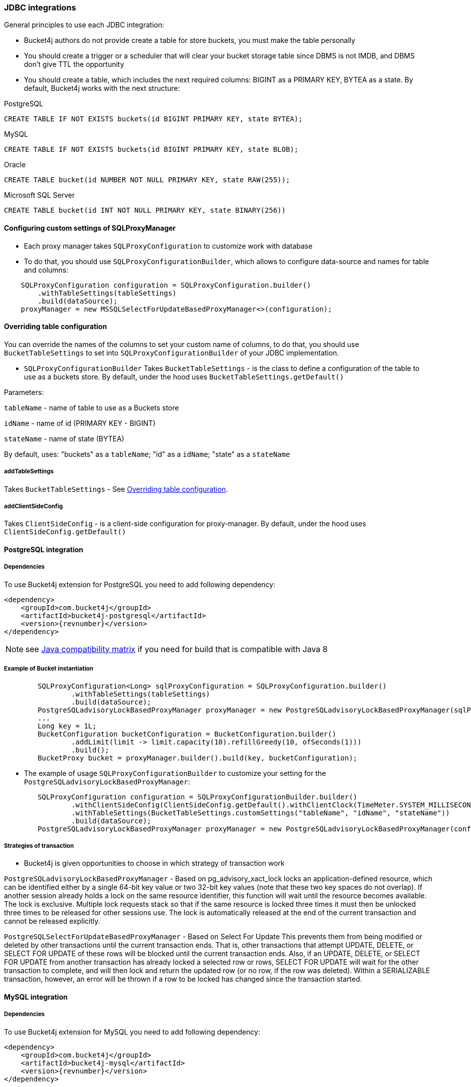 === JDBC integrations
General principles to use each JDBC integration:

* Bucket4j authors do not provide create a table for store buckets, you must make the table personally
* You should create a trigger or a scheduler that will clear your bucket storage table since DBMS is not IMDB, and DBMS don't give TTL the opportunity
* You should create a table, which includes the next required columns: BIGINT as a PRIMARY KEY, BYTEA as a state. By default, Bucket4j works with the next structure:

.PostgreSQL
[,sql]
----
CREATE TABLE IF NOT EXISTS buckets(id BIGINT PRIMARY KEY, state BYTEA);
----

.MySQL
[,sql]
----
CREATE TABLE IF NOT EXISTS buckets(id BIGINT PRIMARY KEY, state BLOB);
----

.Oracle
[,sql]
----
CREATE TABLE bucket(id NUMBER NOT NULL PRIMARY KEY, state RAW(255));
----

.Microsoft SQL Server
[,sql]
----
CREATE TABLE bucket(id INT NOT NULL PRIMARY KEY, state BINARY(256))
----

==== Configuring custom settings of SQLProxyManager
* Each proxy manager takes `SQLProxyConfiguration` to customize work with database

* To do that, you should use `SQLProxyConfigurationBuilder`, which allows to configure data-source and names for table and columns:
[source, java]
----
    SQLProxyConfiguration configuration = SQLProxyConfiguration.builder()
        .withTableSettings(tableSettings)
        .build(dataSource);
    proxyManager = new MSSQLSelectForUpdateBasedProxyManager<>(configuration);
----

==== Overriding table configuration
You can override the names of the columns to set your custom name of columns, to do that, you should use `BucketTableSettings` to set into `SQLProxyConfigurationBuilder` of your JDBC implementation.

* `SQLProxyConfigurationBuilder` Takes `BucketTableSettings` - is the class to define a configuration of the table to use as a buckets store. By default, under the hood uses `BucketTableSettings.getDefault()`

Parameters:

`tableName` - name of table to use as a Buckets store

`idName` - name of id (PRIMARY KEY - BIGINT)

`stateName` - name of state (BYTEA)

By default, uses: "buckets" as a `tableName`; "id" as a `idName`; "state" as a `stateName`

===== addTableSettings
Takes `BucketTableSettings` - See <<Overriding table configuration>>.

===== addClientSideConfig
Takes `ClientSideConfig` - is a client-side configuration for proxy-manager. By default, under the hood uses `ClientSideConfig.getDefault()`


==== PostgreSQL integration
===== Dependencies
To use Bucket4j extension for PostgreSQL you need to add following dependency:
[,xml,subs=attributes+]
----
<dependency>
    <groupId>com.bucket4j</groupId>
    <artifactId>bucket4j-postgresql</artifactId>
    <version>{revnumber}</version>
</dependency>
----
NOTE: see https://github.com/bucket4j/bucket4j/tree/8.0#java-compatibility-matrix[Java compatibility matrix] if you need for build that is compatible with Java 8

===== Example of Bucket instantiation
----
        SQLProxyConfiguration<Long> sqlProxyConfiguration = SQLProxyConfiguration.builder()
                .withTableSettings(tableSettings)
                .build(dataSource);
        PostgreSQLadvisoryLockBasedProxyManager proxyManager = new PostgreSQLadvisoryLockBasedProxyManager(sqlProxyConfiguration);
        ...
        Long key = 1L;
        BucketConfiguration bucketConfiguration = BucketConfiguration.builder()
                .addLimit(limit -> limit.capacity(10).refillGreedy(10, ofSeconds(1)))
                .build();
        BucketProxy bucket = proxyManager.builder().build(key, bucketConfiguration);
----

* The example of usage `SQLProxyConfigurationBuilder` to customize your setting for the `PostgreSQLadvisoryLockBasedProxyManager`:
----
        SQLProxyConfiguration configuration = SQLProxyConfigurationBuilder.builder()
                .withClientSideConfig(ClientSideConfig.getDefault().withClientClock(TimeMeter.SYSTEM_MILLISECONDS))
                .withTableSettings(BucketTableSettings.customSettings("tableName", "idName", "stateName"))
                .build(dataSource);
        PostgreSQLadvisoryLockBasedProxyManager proxyManager = new PostgreSQLadvisoryLockBasedProxyManager(configuration);
----

===== Strategies of transaction

* Bucket4j is given opportunities to choose in which strategy of transaction work

`PostgreSQLadvisoryLockBasedProxyManager` - Based on pg_advisory_xact_lock locks an application-defined resource, which can be identified either by a single 64-bit key value or two 32-bit key values (note that these two key spaces do not overlap).
If another session already holds a lock on the same resource identifier, this function will wait until the resource becomes available.
The lock is exclusive.
Multiple lock requests stack so that if the same resource is locked three times it must then be unlocked three times to be released for other sessions use.
The lock is automatically released at the end of the current transaction and cannot be released explicitly.

`PostgreSQLSelectForUpdateBasedProxyManager` - Based on Select For Update
This prevents them from being modified or deleted by other transactions until the current transaction ends.
That is, other transactions that attempt UPDATE, DELETE, or SELECT FOR UPDATE of these rows will be blocked until the current transaction ends.
Also, if an UPDATE, DELETE, or SELECT FOR UPDATE from another transaction has already locked a selected row or rows, SELECT FOR UPDATE will wait for the other transaction to complete, and will then lock and return the updated row (or no row, if the row was deleted).
Within a SERIALIZABLE transaction, however, an error will be thrown if a row to be locked has changed since the transaction started.

==== MySQL integration
===== Dependencies
To use Bucket4j extension for MySQL you need to add following dependency:

[,xml,subs=attributes+]
----
<dependency>
    <groupId>com.bucket4j</groupId>
    <artifactId>bucket4j-mysql</artifactId>
    <version>{revnumber}</version>
</dependency>
----

===== Example of Bucket instantiation

----
        SQLProxyConfiguration<Long> sqlProxyConfiguration = SQLProxyConfiguration.builder()
                .withTableSettings(tableSettings)
                .build(dataSource);
        MySQLSelectForUpdateBasedProxyManager proxyManager = new MySQLSelectForUpdateBasedProxyManager(sqlProxyConfiguration);

        ...
        Long key = 1L;
        BucketConfiguration bucketConfiguration = BucketConfiguration.builder()
                .addLimit(limit -> limit.capacity(10).refillGreedy(10, ofSeconds(1)))
                .build();
        BucketProxy bucket = proxyManager.builder().build(key, bucketConfiguration);
----

==== Oracle integration
===== Dependencies
To use Bucket4j extension for MySQL you need to add following dependency:

[,xml,subs=attributes+]
----
<dependency>
    <groupId>com.bucket4j</groupId>
    <artifactId>bucket4j-oracle</artifactId>
    <version>{revnumber}</version>
</dependency>
----

===== Example of Bucket instantiation

----
        SQLProxyConfiguration<Long> sqlProxyConfiguration = SQLProxyConfiguration.builder()
                .withTableSettings(tableSettings)
                .build(dataSource);
        OracleSelectForUpdateBasedProxyManager proxyManager = new OracleSelectForUpdateBasedProxyManager(sqlProxyConfiguration);
        ...
        BucketConfiguration bucketConfiguration = BucketConfiguration.builder()
                .addLimit(limit -> limit.capacity(10).refillGreedy(10, ofSeconds(1)))
                .build();
        BucketProxy bucket = proxyManager.builder().build(key, bucketConfiguration);
----

==== MicrosoftSQLServer integration
===== Dependencies
To use Bucket4j extension for Microsoft SQL Server you need to add following dependency:

[,xml,subs=attributes+]
----
<dependency>
    <groupId>com.bucket4j</groupId>
    <artifactId>bucket4j-mssql</artifactId>
    <version>{revnumber}</version>
</dependency>
----

===== Example of Bucket instantiation

----
        SQLProxyConfiguration<Long> sqlProxyConfiguration = SQLProxyConfiguration.builder()
                .withTableSettings(tableSettings)
                .build(dataSource);
        MSSQLSelectForUpdateBasedProxyManager<Long> proxyManager = new MSSQLSelectForUpdateBasedProxyManager<>(sqlProxyConfiguration);
        ...
        BucketConfiguration bucketConfiguration = BucketConfiguration.builder()
                .addLimit(limit -> limit.capacity(10).refillGreedy(10, ofSeconds(1)))
                .build();
        BucketProxy bucket = proxyManager.builder().build(key, bucketConfiguration);
----
